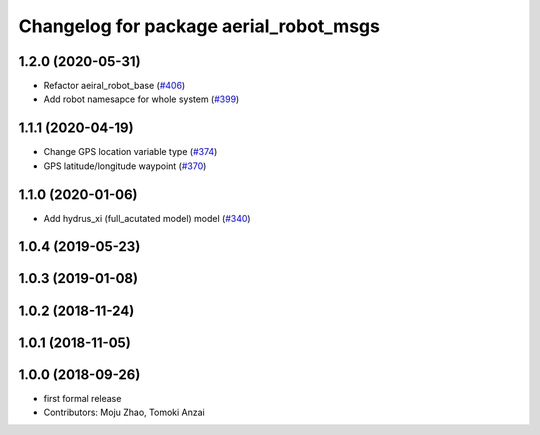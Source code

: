 ^^^^^^^^^^^^^^^^^^^^^^^^^^^^^^^^^^^^^^^
Changelog for package aerial_robot_msgs
^^^^^^^^^^^^^^^^^^^^^^^^^^^^^^^^^^^^^^^

1.2.0 (2020-05-31)
------------------
* Refactor aeiral_robot_base (`#406 <https://github.com/tongtybj/aerial_robot/issues/406>`_)
* Add robot namesapce for whole system (`#399 <https://github.com/tongtybj/aerial_robot/issues/399>`_)

1.1.1 (2020-04-19)
------------------
* Change GPS location variable type (`#374 <https://github.com/tongtybj/aerial_robot/issues/374>`_)
* GPS latitude/longitude waypoint (`#370 <https://github.com/tongtybj/aerial_robot/issues/370>`_)

1.1.0 (2020-01-06)
------------------
* Add hydrus_xi (full_acutated model) model (`#340 <https://github.com/tongtybj/aerial_robot/issues/340>`_)

1.0.4 (2019-05-23)
------------------

1.0.3 (2019-01-08)
------------------

1.0.2 (2018-11-24)
------------------

1.0.1 (2018-11-05)
------------------

1.0.0 (2018-09-26)
------------------
* first formal release
* Contributors: Moju Zhao, Tomoki Anzai
